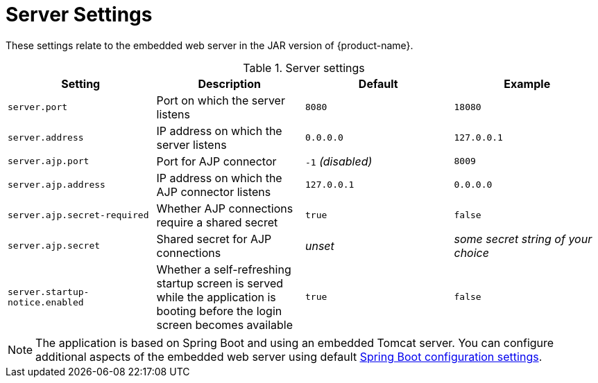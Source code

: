 // Licensed to the Technische Universität Darmstadt under one
// or more contributor license agreements.  See the NOTICE file
// distributed with this work for additional information
// regarding copyright ownership.  The Technische Universität Darmstadt 
// licenses this file to you under the Apache License, Version 2.0 (the
// "License"); you may not use this file except in compliance
// with the License.
//  
// http://www.apache.org/licenses/LICENSE-2.0
// 
// Unless required by applicable law or agreed to in writing, software
// distributed under the License is distributed on an "AS IS" BASIS,
// WITHOUT WARRANTIES OR CONDITIONS OF ANY KIND, either express or implied.
// See the License for the specific language governing permissions and
// limitations under the License.

= Server Settings

These settings relate to the embedded web server in the JAR version of {product-name}.

.Server settings
[cols="4*", options="header"]
|===
| Setting
| Description
| Default
| Example

| `server.port`
| Port on which the server listens
| `8080`
| `18080`

| `server.address`
| IP address on which the server listens
| `0.0.0.0`
| `127.0.0.1`

| `server.ajp.port`
| Port for AJP connector
| `-1` _(disabled)_
| `8009`

| `server.ajp.address`
| IP address on which the AJP connector listens
| `127.0.0.1`
| `0.0.0.0`

| `server.ajp.secret-required`
| Whether AJP connections require a shared secret
| `true`
| `false`

| `server.ajp.secret`
| Shared secret for AJP connections
| _unset_
| _some secret string of your choice_

| `server.startup-notice.enabled`
| Whether a self-refreshing startup screen is served while the application is booting before the login screen becomes available
| `true`
| `false`
|===

NOTE: The application is based on Spring Boot and using an embedded Tomcat server. You can configure 
      additional aspects of the embedded web server using default link:https://docs.spring.io/spring-boot/docs/2.7.x/reference/html/application-properties.html[Spring Boot configuration settings].

